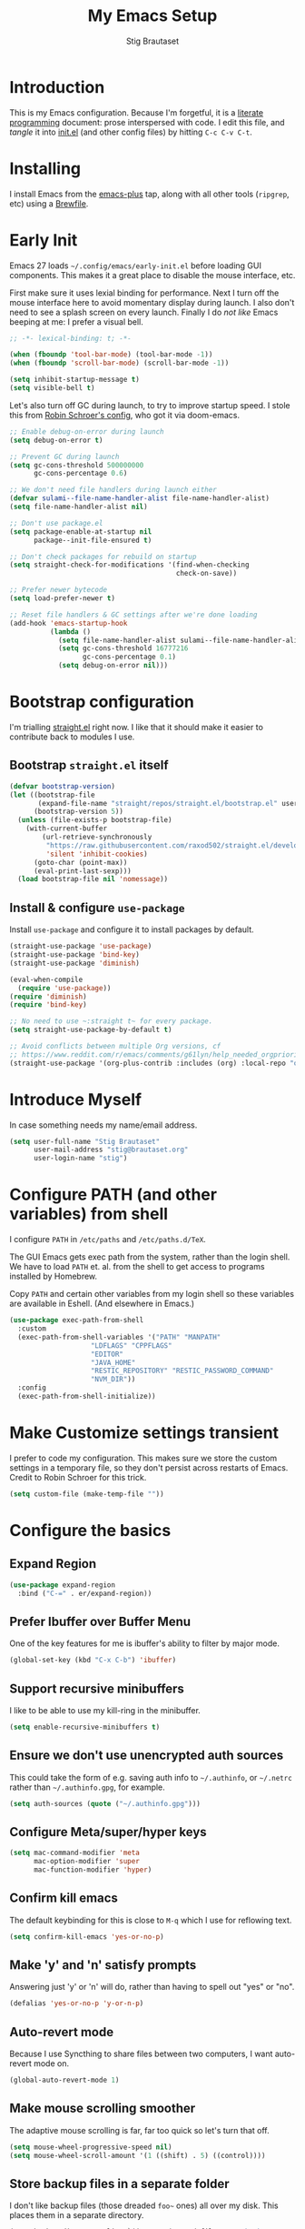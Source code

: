 #+TITLE: My Emacs Setup
#+AUTHOR: Stig Brautaset
#+OPTIONS: f:t
#+PROPERTY: header-args:              :mkdirp yes
#+PROPERTY: header-args:emacs-lisp    :tangle ~/.config/emacs/init.el :results silent
#+STARTUP: content
* Introduction

This is my Emacs configuration.  Because I'm forgetful, it is a
[[http://orgmode.org/worg/org-contrib/babel/intro.html#literate-programming][literate programming]] document: prose interspersed with code.  I edit
this file, and /tangle/ it into [[file:../../../../../Users/stig/.config/emacs/init.el][init.el]] (and other config files) by
hitting =C-c C-v C-t=.

* Installing

I install Emacs from the [[https://github.com/d12frosted/homebrew-emacs-plus][emacs-plus]] tap, along with all other tools
(~ripgrep~, etc) using a [[file:Brewfile][Brewfile]].

* Early Init

Emacs 27 loads =~/.config/emacs/early-init.el= before loading GUI
components. This makes it a great place to disable the mouse
interface, etc.

First make sure it uses lexial binding for performance. Next I turn
off the mouse interface here to avoid momentary display during launch.
I also don't need to see a splash screen on every launch. Finally I do
/not like/ Emacs beeping at me: I prefer a visual bell.

#+BEGIN_SRC emacs-lisp :tangle ~/.config/emacs/early-init.el
;; -*- lexical-binding: t; -*-

(when (fboundp 'tool-bar-mode) (tool-bar-mode -1))
(when (fboundp 'scroll-bar-mode) (scroll-bar-mode -1))

(setq inhibit-startup-message t)
(setq visible-bell t)
#+end_src

Let's also turn off GC during launch, to try to improve startup speed.
I stole this from [[https://github.com/sulami/dotfiles/blob/master/emacs/.emacs.d/init.el][Robin Schroer's config]], who got it via doom-emacs.

#+begin_src emacs-lisp :tangle ~/.config/emacs/early-init.el
;; Enable debug-on-error during launch
(setq debug-on-error t)

;; Prevent GC during launch
(setq gc-cons-threshold 500000000
      gc-cons-percentage 0.6)

;; We don't need file handlers during launch either
(defvar sulami--file-name-handler-alist file-name-handler-alist)
(setq file-name-handler-alist nil)

;; Don't use package.el
(setq package-enable-at-startup nil
      package--init-file-ensured t)

;; Don't check packages for rebuild on startup
(setq straight-check-for-modifications '(find-when-checking
                                         check-on-save))

;; Prefer newer bytecode
(setq load-prefer-newer t)

;; Reset file handlers & GC settings after we're done loading
(add-hook 'emacs-startup-hook
          (lambda ()
            (setq file-name-handler-alist sulami--file-name-handler-alist)
            (setq gc-cons-threshold 16777216
                  gc-cons-percentage 0.1)
            (setq debug-on-error nil)))
#+end_src

* Bootstrap configuration

I'm trialling [[https://github.com/raxod502/straight.el][straight.el]] right now. I like that it should make it
easier to contribute back to modules I use.

** Bootstrap ~straight.el~ itself

#+begin_src emacs-lisp
(defvar bootstrap-version)
(let ((bootstrap-file
       (expand-file-name "straight/repos/straight.el/bootstrap.el" user-emacs-directory))
      (bootstrap-version 5))
  (unless (file-exists-p bootstrap-file)
    (with-current-buffer
        (url-retrieve-synchronously
         "https://raw.githubusercontent.com/raxod502/straight.el/develop/install.el"
         'silent 'inhibit-cookies)
      (goto-char (point-max))
      (eval-print-last-sexp)))
  (load bootstrap-file nil 'nomessage))
#+end_src

** Install & configure ~use-package~

Install ~use-package~ and configure it to install packages by default.

#+begin_src emacs-lisp
(straight-use-package 'use-package)
(straight-use-package 'bind-key)
(straight-use-package 'diminish)

(eval-when-compile
  (require 'use-package))
(require 'diminish)
(require 'bind-key)

;; No need to use ~:straight t~ for every package.
(setq straight-use-package-by-default t)

;; Avoid conflicts between multiple Org versions, cf
;; https://www.reddit.com/r/emacs/comments/g61lyn/help_needed_orgpriorityhighest/fpria2d/
(straight-use-package '(org-plus-contrib :includes (org) :local-repo "org"))
#+end_src

* Introduce Myself

In case something needs my name/email address.

#+BEGIN_SRC emacs-lisp
(setq user-full-name "Stig Brautaset"
      user-mail-address "stig@brautaset.org"
      user-login-name "stig")
#+END_SRC

* Configure PATH (and other variables) from shell

I configure ~PATH~ in ~/etc/paths~ and ~/etc/paths.d/TeX~.

The GUI Emacs gets exec path from the system, rather than the
login shell.  We have to load ~PATH~ et. al. from the shell to get
access to programs installed by Homebrew.

Copy ~PATH~ and certain other variables from my login shell so these
variables are available in Eshell.  (And elsewhere in Emacs.)

#+BEGIN_SRC emacs-lisp
(use-package exec-path-from-shell
  :custom
  (exec-path-from-shell-variables '("PATH" "MANPATH"
				    "LDFLAGS" "CPPFLAGS"
				    "EDITOR"
				    "JAVA_HOME"
				    "RESTIC_REPOSITORY" "RESTIC_PASSWORD_COMMAND"
				    "NVM_DIR"))
  :config
  (exec-path-from-shell-initialize))
#+END_SRC

* Make Customize settings transient
I prefer to code my configuration. This makes sure we store the custom
settings in a temporary file, so they don't persist across restarts of
Emacs. Credit to Robin Schroer for this trick.

#+BEGIN_SRC emacs-lisp
(setq custom-file (make-temp-file ""))
#+END_SRC

* Configure the basics

** Expand Region
#+begin_src emacs-lisp
(use-package expand-region
  :bind ("C-=" . er/expand-region))
#+end_src
** Prefer Ibuffer over Buffer Menu
One of the key features for me is ibuffer's ability to filter by major mode.
#+begin_src emacs-lisp
(global-set-key (kbd "C-x C-b") 'ibuffer)
#+end_src
** Support recursive minibuffers

I like to be able to use my kill-ring in the minibuffer.

#+begin_src emacs-lisp
(setq enable-recursive-minibuffers t)
#+end_src
** Ensure we don't use unencrypted auth sources

This could take the form of e.g. saving auth info to =~/.authinfo=, or
=~/.netrc= rather than =~/.authinfo.gpg=, for example.

#+begin_src emacs-lisp
(setq auth-sources (quote ("~/.authinfo.gpg")))
#+end_src

** Configure Meta/super/hyper keys

#+BEGIN_SRC emacs-lisp
(setq mac-command-modifier 'meta
      mac-option-modifier 'super
      mac-function-modifier 'hyper)
#+END_SRC

** Confirm kill emacs

The default keybinding for this is close to =M-q= which I use for
reflowing text.

#+BEGIN_SRC emacs-lisp
(setq confirm-kill-emacs 'yes-or-no-p)
#+END_SRC

** Make 'y' and 'n' satisfy prompts

Answering just 'y' or 'n' will do, rather than having to spell out "yes"
or "no".

#+BEGIN_SRC emacs-lisp
(defalias 'yes-or-no-p 'y-or-n-p)
#+END_SRC

** Auto-revert mode

Because I use Syncthing to share files between two computers, I want
auto-revert mode on.

#+begin_src emacs-lisp
(global-auto-revert-mode 1)
#+end_src

** Make mouse scrolling smoother

The adaptive mouse scrolling is far, far too quick so let's turn that off.

#+BEGIN_SRC emacs-lisp
(setq mouse-wheel-progressive-speed nil)
(setq mouse-wheel-scroll-amount '(1 ((shift) . 5) ((control))))
#+END_SRC

** Store backup files in a separate folder

I don't like backup files (those dreaded =foo~= ones) all over my disk.
This places them in a separate directory.

#+BEGIN_SRC emacs-lisp
(setq backup-directory-alist `(("." . ,(expand-file-name "backups" user-emacs-directory))))
#+END_SRC

** Auto-save visited files

Since I sync my Org files with Synchthing I want to make sure to save
my Org files regularly to avoid lost content.

Moreover, I don't like auto-save files (those pesky =#foo#= ones) all
over my disk. This places them in a separate directory.

#+BEGIN_SRC emacs-lisp
(auto-save-visited-mode)
(setq sb/auto-save-dir (expand-file-name "auto-save" user-emacs-directory))
(setq auto-save-list-file-prefix sb/auto-save-dir)
(setq auto-save-file-name-transforms `((".*" ,sb/auto-save-dir)))
#+END_SRC

** Clipboard

These settings improve pasting behaviour with programs outside
Emacs.  Save clipboard text into kill ring before replacing them.
Copying with the mouse copies at point, rather than where you
click.

#+BEGIN_SRC emacs-lisp
(setq save-interprogram-paste-before-kill t)
(setq mouse-yank-at-point t)
#+END_SRC

** Font size and type

#+BEGIN_SRC emacs-lisp
(set-face-attribute 'default nil :height 150)
(set-face-attribute 'default nil :font "Jetbrains Mono")
#+END_SRC

** UTF-8: everywhere, always

Let's always use UTF-8 encoding. Pretty, pretty please with sugar on top.

#+BEGIN_SRC emacs-lisp
(setq locale-coding-system 'utf-8)
(set-terminal-coding-system 'utf-8)
(set-keyboard-coding-system 'utf-8)
(set-selection-coding-system 'utf-8)
(prefer-coding-system 'utf-8)
#+END_SRC

** End all files in a newline

All files should end in a newline. Insert one if there isn't one already.

#+BEGIN_SRC emacs-lisp
(setq require-final-newline t)
#+END_SRC

** Save my place in each file

It's nice if Emacs knows where I was last time I opened a file.

#+BEGIN_SRC emacs-lisp
(setq-default save-place t)
(setq save-place-file (concat user-emacs-directory "places"))
#+END_SRC

** Add keybinding to join next line to this

With cursor at any point in a line, hit =M-j= to move to the end, and
delete the newline. Leave the cursor where the newline used to be.

#+BEGIN_SRC emacs-lisp
(bind-key "M-j" (lambda ()
                  (interactive)
                  (join-line -1)))
#+END_SRC

** String Inflection

Sometimes I need to swap between CamelCase and snake_case, or even
SNAKE_CASE.

#+begin_src emacs-lisp
(use-package string-inflection
  :bind (("C-c C-x C-s" . string-inflection-all-cycle)
         ("C-c C-x C-c" . string-inflection-camelcase)
         ("C-c C-x C-k" . string-inflection-kebab-case)
         ("C-c C-x C-u" . string-inflection-upcase)))
#+end_src

** Unfill paragraphs and regions

The default binding for =M-q= fills a paragraph. Very good. But
sometimes I want to /unfill/[fn:: Particularly when editing markdown
that is going to end up on GitHub, as otherwise the result has lots
of hard linebreaks. This happens every time I edit a PR description
in Magit, for example.]. [[https://stackoverflow.com/a/2478549/5950][Credit]].

#+begin_src emacs-lisp
(defun sb/unfill-paragraph ()
  (interactive)
  (let ((fill-column (point-max)))
    (fill-paragraph nil)))

(defun sb/fill-or-unfill-paragraph (arg)
  "Fill a paragraph. If called with a `C-u' prefix, /unfill/ a paragraph."
  (interactive "P")
  (if arg
      (sb/unfill-paragraph)
    (fill-paragraph)))

(bind-key "M-q" 'sb/fill-or-unfill-paragraph)

(defun sb/unfill-region ()
  (interactive)
  (let ((fill-column (point-max)))
    (fill-region (region-beginning) (region-end) nil)))
#+end_src

** Cycle Spaces

Replaces all spaces and tabs around cursor with a single space. If
called with prefix arg N, leaves N spaces. If N is negative, deletes
newlines too.

#+begin_src emacs-lisp
(bind-key "M-SPC" #'cycle-spacing)
#+end_src
** Support for fullscreen

I like to run apps in fullscreen mode. Sometimes it's useful to be
able to toggle it on or off, which this function does. I found it
at the [[https://www.emacswiki.org/emacs/FullScreen#toc26][EmacsWiki Fullscreen page]].

#+BEGIN_SRC emacs-lisp
(defun my-toggle-fullscreen ()
  "Toggle full screen"
  (interactive)
  (set-frame-parameter
   nil 'fullscreen
   (when (not (frame-parameter nil 'fullscreen)) 'fullboth)))

(bind-key "M-<f11>" 'my-toggle-fullscreen)
#+END_SRC

** Toggle Window Split function

Sometimes a window is split horizontally, and you would prefer
vertically. Or vice versa. This function can help! Just don't ask me how
it works: I found it on StackOverflow. (I think. Again.)

#+BEGIN_SRC emacs-lisp
(defun toggle-window-split ()
  (interactive)
  (if (= (count-windows) 2)
      (let* ((this-win-buffer (window-buffer))
             (next-win-buffer (window-buffer (next-window)))
             (this-win-edges (window-edges (selected-window)))
             (next-win-edges (window-edges (next-window)))
             (this-win-2nd (not (and (<= (car this-win-edges)
                                         (car next-win-edges))
                                     (<= (cadr this-win-edges)
                                         (cadr next-win-edges)))))
             (splitter
              (if (= (car this-win-edges)
                     (car (window-edges (next-window))))
                  'split-window-horizontally
                'split-window-vertically)))
        (delete-other-windows)
        (let ((first-win (selected-window)))
          (funcall splitter)
          (if this-win-2nd (other-window 1))
          (set-window-buffer (selected-window) this-win-buffer)
          (set-window-buffer (next-window) next-win-buffer)
          (select-window first-win)
          (if this-win-2nd (other-window 1))))))

(define-key ctl-x-4-map "t" 'toggle-window-split)
#+END_SRC

** Diary (Calendar) Functions

Prefer YMD to the /crazy/ american MDY order.

I schedule some things every weekday,
so add a convenience function for that.

#+BEGIN_SRC emacs-lisp
(setq calendar-date-style 'iso)

(defun sb/weekday-p (date)
  "Is `date' a weekday?"
  (memq (calendar-day-of-week date) '(1 2 3 4 5)))
#+END_SRC

** Git Link

Lets me link to a file location on GitHub/Bitbucket/GitLab
from a local git repository.

#+BEGIN_SRC emacs-lisp
(use-package git-link
  :after magit
  :bind ("C-c g l" . git-link))
#+END_SRC

** GnuPG

Emacs will open =.gpg= files transparently, but I need to install gnupg
& pinentry for that to work.

#+begin_src emacs-lisp
(setq epa-pinentry-mode 'loopback)
#+end_src

** Remove ANSI colours

#+begin_src emacs-lisp
(defun sb/remove-ansi-colours-from-buffer ()
  (interactive)
  (ansi-color-filter-region (point-min) (point-max)))
#+end_src

** Don't require two spaces to end a sentence

Having this enabled makes it harder to collaborate with others, and
move sentences around in texts I haven't written.

#+begin_src emacs-lisp
(setq sentence-end-double-space nil)
#+end_src

** Delete buffer and file it is visiting

Copied from [[https://github.com/sulami/dotfiles/blob/master/emacs/.emacs/README.org#delete-buffer-file][sulami]]'s config.

#+begin_src emacs-lisp
(defun sb/delete-file-and-buffer ()
  "Deletes a buffer and the file it's visiting."
  (interactive)
  (when-let* ((file-name (buffer-file-name))
              (really (yes-or-no-p (format "Delete %s? "
                                           file-name))))
    (delete-file file-name)
    (kill-buffer)))
#+end_src

** Sending mail with MSMTP

MSMTP's [[file:../msmtp/config][configuration]] is really simple, and it will detect the account
to use from the "from" address.

Passwords are stored in the system Keychain. See the [[http://msmtp.sourceforge.net/doc/msmtp.html#Authentication][Authentication]]
section in the msmtp documentation for details.

: security add-internet-password -s mail.gandi.net -r smtp -a stig@brautaset.org -w

Finally we have to tell Emacs to use msmtp to send mail.  (And to
kill the message buffer on exit.)

#+BEGIN_SRC emacs-lisp
(setq sendmail-program "msmtp"
      message-send-mail-function 'message-send-mail-with-sendmail
      message-kill-buffer-on-exit t
      message-directory "~/.mail"
      message-sendmail-envelope-from 'header
      mail-envelope-from 'header
      mail-specify-envelope-from t)
#+END_SRC

** Display line numbers

Displaying line numbers is incredibly useful when remotely pairing
with other people.

#+begin_src emacs-lisp
(add-hook 'prog-mode-hook (lambda () (display-line-numbers-mode)))
#+end_src

** Lorem Ipsum input

Useful for quickly filling in placeholder text.

#+begin_src emacs-lisp
(use-package lorem-ipsum)
#+end_src

** View Mode

Navigate read-only buffers up and down with space and backspace.

#+begin_src emacs-lisp
(setq view-read-only t)
#+end_src
** Pulse

I used to use Beacon for this, but now I don't need a separate module.
[[https://karthinks.com/software/batteries-included-with-emacs/#pulse--pulse-dot-el][Source]].

#+BEGIN_SRC emacs-lisp
(defun pulse-line (&rest _)
      "Pulse the current line."
      (pulse-momentary-highlight-one-line (point)))

(dolist (command '(scroll-up-command scroll-down-command
                   recenter-top-bottom other-window))
  (advice-add command :after #'pulse-line))
#+end_src
** Upcase-dwim and dowcase-dwim

Acts like ~upcase-word~ with no region selected, and ~upcase-region~
when one is.

#+begin_src emacs-lisp
(bind-key "M-u" #'upcase-dwim)
(bind-key "M-l" #'downcase-dwim)
#+end_src
* Minor modes

A minor mode provides some functionality that you can turn off or on.
Multiple minor modes can be active for a buffer.

** Ace Window

This lets me rapidly switch to a different frame/window.  I use
this mainly when resolving conflicts in ediff merge, since I need
to swap between two frames there.

#+begin_src emacs-lisp
(use-package ace-window
  :bind (("C-S-s-<tab>" . ace-window) ; aka Meh-<tab>
	 ("M-`" . ace-window)))
#+end_src

** Auto commit

In some projects (notably, my Org/Agenda setup) I want to
automatically commit when editing files.

#+BEGIN_SRC emacs-lisp
(use-package git-auto-commit-mode
  :custom
  (gac-automatically-add-new-files-p t)
  (gac-automatically-push-p t))
#+END_SRC

** Bug Reference Mode
Automatically create JIRA links for things that looks like them. For
this I've adapted snippets from Alex ter Weele and Robin Schroer.
#+begin_src emacs-lisp
;; `bug-reference-mode'
(defun sb/bug-reference-setup ()
  (setq bug-reference-bug-regexp
	(rx (group "")  ; deliberately empty capture group;
                        ; bug-reference assumes the first capture
                        ; group is something like "Bug-" that should
                        ; be thrown away.
            (group
             ;; <https://circleci.atlassian.net/projects?page=1&selectedCategory=all&selectedProjectType=all&sortKey=name&sortOrder=ASC>
             (or "ACE" "AE" "BACKPLANE" "CE" "CECIA" "CEOPS" "CIRCLE" "COGS" "COM"
		 "DATA" "DES" "DNAMEDIA" "DRC" "DS" "DSA" "DTP" "ENG" "ENGOPS" "EXP"
		 "INSIGHT" "IT" "JOM" "MAC" "MKTG" "OP" "PLATFORM" "POTS" "PROD" "RE"
		 "SEC" "SECOPS" "SERVER" "SRE" "TRAIN" "UXR" "WEB")
             "-"
             (any "1-9") (zero-or-more digit)))
	bug-reference-url-format "https://circleci.atlassian.net/browse/%s"))

(use-package bug-reference
  :straight nil
  :hook
  ((bug-reference-mode . sb/bug-reference-setup)
   (org-mode . bug-reference-mode)
   (clojure-mode . bug-reference-mode)))
#+end_src
** Company (COMplete ANYthing)
#+begin_src emacs-lisp
(use-package company
  :hook (after-init . global-company-mode))
#+end_src
** Counsel

This provides =counsel-find-file=, among others.

#+begin_src emacs-lisp
(use-package amx) ;; make counsel-M-x work the way I like

(use-package counsel
  :diminish
  :after org
  :demand
  :bind (("C-c i" . counsel-semantic-or-imenu)
	 :map org-mode-map
	 ("C-c i" . counsel-org-goto))
  :config
  (counsel-mode 1))
#+end_src

** Diff Highlight

#+begin_src emacs-lisp
(use-package diff-hl
  :config
  (global-diff-hl-mode))
#+end_src

** Dumb-jump

Trying this out again, now that it registers an xref backend:

#+begin_src emacs-lisp
(use-package dumb-jump
  :init
  (add-hook 'xref-backend-functions #'dumb-jump-xref-activate))
#+end_src

** Edit "Org-like" lists in non-Org buffers

#+begin_src emacs-lisp
(use-package orgalist
  :after org
  :hook
  (message-mode . orgalist-mode))
#+end_src

** Flycheck

#+begin_src emacs-lisp
(use-package flycheck-mode
  :straight flycheck
  :hook clojure-mode)
#+end_src

** Highlight & deal with whitespace annoyances

This highlights certain whitespace annoyances, and adds a key binding to
clean it up.

#+BEGIN_SRC emacs-lisp
(use-package whitespace
  :bind ("C-c w" . whitespace-cleanup)
  :custom
  (whitespace-style '(face empty tabs trailing))
  :config
  (global-whitespace-mode t))
#+END_SRC

** Ivy

I've long been a happy Helm user, but it confuses me (and is slow!)
in some situations so I thought I'd try again to see if Ivy fares
any better.

#+begin_src emacs-lisp
(use-package ivy
  :diminish
  :demand
  :bind (("C-c C-r" . ivy-resume)
         ("C-x b" . ivy-switch-buffer)
         ("C-c v" . ivy-push-view)
         ("C-c V" . ivy-pop-view))
  :custom
  (ivy-use-virtual-buffers t)
  (ivy-count-format "%d/%d ")
  :config
  (ivy-mode 1))
#+end_src

** LSP (Language Server Protocol)

LSP is useful for =M-.= (~find-definitions~) and =M-?= (~find-references~),
among other things.

#+begin_src emacs-lisp
;; Important for lsp performance
(setq read-process-output-max (* 1024 1024))

(use-package lsp-mode
  :hook ((clojure-mode . lsp)
         (lsp-mode . lsp-enable-which-key-integration))
  :commands lsp
  :custom
  (lsp-enable-file-watchers . nil))

(use-package lsp-ivy :commands lsp-ivy-workspace-symbol)
(use-package lsp-treemacs :commands lsp-treemacs-errors-list)

(use-package lsp-java
  :commands lsp
  :hook (java-mode . lsp))
#+end_src

** Multiple Cursors

This package is another one of those near-magical ones. It allows me to do
multiple edits in the same buffer, using several cursors. You can think of
it as an interactive macro, where you can constantly see what's being done.

#+BEGIN_SRC emacs-lisp
(use-package multiple-cursors
  :bind (("C-c M-e" . mc/edit-lines)
         ("C-c M-a" . mc/mark-all-dwim)
         ("s-n" . mc/mark-next-like-this)
         ("s-p" . mc/mark-previous-like-this)))
#+END_SRC

** Projectile

I use Projectile to navigate my projects. Some of the things I like about
it are that it provides the following key bindings:

- =C-c p f= :: Find a file in this project.
- =C-c p k= :: Close all buffers for this project.
- =C-c p t= :: This switches from an implementation file to its test file,
               or vice versa. I use this extensively in Clojure mode. It
               might not make sense for all languages; YMMV.
- =C-c p s r= :: Ripgrep for something in this project. If point is at
                 a token, default to searching for that.

#+BEGIN_SRC emacs-lisp
(use-package projectile
  :diminish
  :bind-keymap ("C-c p" . projectile-command-map)
  :custom
  (projectile-completion-system 'ivy)
  (projectile-dynamic-mode-line nil)
  :config

  ;; I use /usr/local/src on my work laptop in an attempt to avoid the
  ;; dreaded Sophos Penalty, but ~/src is much more convenient so I
  ;; use that on my personal machine. I would just set both, but
  ;; projectile doesn't like it if the directories don't exist.
  (setq projectile-project-search-path
	(seq-filter (lambda (e) (file-directory-p e))
		    '("/usr/local/src" "~/src")))

  (projectile-mode))

(use-package counsel-projectile)
#+END_SRC

** Rainbow Delimiters

This makes it slightly easier to discern matching parens when the
nesting goes deep.

#+begin_src emacs-lisp
(use-package rainbow-delimiters
  :hook (prog-mode . rainbow-delimiters-mode))
#+end_src

** Save minibuffer history

This allows us to "tap up" in the minibuffer to recall previous items,
even from a previous session.

#+BEGIN_SRC emacs-lisp
(savehist-mode 1)
#+END_SRC

** Show Matching parens

This is extremely useful. Put the mark on a paren (any of =()[]{}=,
actually) and Emacs shows the matching closing/opening one.

#+BEGIN_SRC emacs-lisp
(show-paren-mode 1)
#+END_SRC

** SmartParens

Structural editing is a must when editing lisp, and it has bled
into other aspects of programming for me.  In particular the
ability to remove surrounding parens / quotes with ~sp-splice-sexp~
is incredibly useful even when writing prose.

#+BEGIN_SRC emacs-lisp
(use-package smartparens-config
  :straight smartparens
  :demand
  :custom
  (sp-base-key-bindings 'sp)
  (sp-show-pair-from-inside t)
  :config
  (sp-local-pair 'text-mode "'" nil :actions :rem)
  (show-smartparens-global-mode t))
(add-hook 'prog-mode-hook 'turn-on-smartparens-strict-mode)
(add-hook 'markdown-mode-hook 'turn-on-smartparens-strict-mode)
(add-hook 'org-mode-hook 'turn-on-smartparens-strict-mode)
#+END_SRC

** Subword

Treats CapitalizedWords as separate, so we can move forward by
their components.  Useful in anything that looks like Java.

#+begin_src emacs-lisp
(use-package subword
  :hook (prog-mode . subword-mode))
#+end_src

** Swiper

Invoke swiper (find in current buffer).

#+BEGIN_SRC emacs-lisp
(use-package swiper
  :bind (("C-s" . swiper)))
#+END_SRC

** Transparently open compressed files

I *do* like it when Emacs transparently opens compressed files. It gives
me the warm fuzzies.

#+BEGIN_SRC emacs-lisp
(auto-compression-mode t)
#+END_SRC

** Visual line mode / word wrapping

#+BEGIN_SRC emacs-lisp
(add-hook 'text-mode-hook 'visual-line-mode)
#+END_SRC

** Which Key Mode

Show incomplete key cheatsheet.

#+BEGIN_SRC emacs-lisp
(use-package which-key
  :config
  (which-key-mode))
#+END_SRC

** Writegood Mode

I'm not a great writer. I need all the crutches I can get. Lucklily,
Emacs has them.

This helps highlight passive voice, weasel words, etc in writing.

#+BEGIN_SRC emacs-lisp
(use-package writegood-mode
  :hook text-mode)
#+END_SRC

** YAS

A templating engine for Emacs.

#+begin_src emacs-lisp
(use-package yasnippet
  :config
  (yas-global-mode))
#+end_src


* Major modes

Each buffer has exactly one major mode. (Though a major mode can be
/derived/ from another one.)

** Clojure

#+BEGIN_SRC emacs-lisp
(use-package flycheck-clj-kondo)

(use-package clojure-mode
  :config
  (require 'flycheck-clj-kondo)
  (put-clojure-indent 'as-> ':defn)
  (put-clojure-indent 'run ':defn)
  (put-clojure-indent 'dosync ':defn)
  (put-clojure-indent 'speculate 1)
  (put-clojure-indent 'doseq ':defn)
  (put-clojure-indent 'wrap-with-timing ':defn)
  (put-clojure-indent 'wrap-with-per-call-timing ':defn))

(use-package cider
  :hook ((cider-mode . sb/unload-cider-jumps)
	 (cider-repl-mode . sb/unload-cider-jumps))
  :config
  (defun sb/unload-cider-jumps ()
    ;; I prefer lsp's jumps, so kindly don't steal them
    (define-key cider-mode-map (kbd "M-.") nil)
    (define-key cider-mode-map (kbd "M-,") nil))
  :custom
  (cider-prompt-for-symbol nil)
  (cider-redirect-server-output-to-repl nil)
  (cider-prefer-local-resources t)
  (cider-auto-track-ns-form-changes t)
  (cider-repl-pop-to-buffer-on-connect nil)
  (cider-eldoc-display-context-dependent-info t)
  (cider-font-lock-dynamically '(macro core function var)))

(use-package clj-refactor
  :disabled
  :after (yas clojure-mode)
  :init
  (defun sb/clojure-mode-hook ()
    (clj-refactor-mode 1)
    (yas-minor-mode 1))
  :hook (clojure-mode . sb/clojure-mode-hook))
#+END_SRC

** Ediff

Sometimes I have to resolve conflicts. I use Ediff, which I
(usually) launch from Magit.

*** Automatically Unfold Org files

This snippet makes sure that Org buffers don't start folded, as
ediff is rather useless in that case. (Credit: Oleh Krehel on
emacs-orgmode mailing list.)

#+BEGIN_SRC emacs-lisp
(defun sb/ediff-prepare-buffer ()
  (when (memq major-mode '(org-mode emacs-lisp-mode))
    (outline-show-all)))

(add-hook 'ediff-prepare-buffer-hook #'sb/ediff-prepare-buffer)
#+END_SRC

*** Picking /both/ sides in a conflict

If both branches add an entry to a list I may want to pick *both*
sides. This adds =d= as a shortcut to do that. ([[http://stackoverflow.com/a/29757750/5950][Credits]].) I can use
=~= to swap the A and B buffers, which lets me choose A then B, /or/ B
then A.

#+BEGIN_SRC emacs-lisp
(defun sb/ediff-copy-both-to-C ()
  (interactive)
  (ediff-copy-diff ediff-current-difference nil 'C nil
                   (concat
                    (ediff-get-region-contents ediff-current-difference 'A ediff-control-buffer)
                    (ediff-get-region-contents
                    ediff-current-difference 'B
                    ediff-control-buffer))))

(defun sb/add-d-to-ediff-mode-map ()
  (define-key ediff-mode-map "d" 'sb/ediff-copy-both-to-C))

(add-hook 'ediff-keymap-setup-hook 'sb/add-d-to-ediff-mode-map)
#+END_SRC

** Elfeed

~org-elfeed~ stores the feed config in =elfeed.org= rather than =custom.el=.

I keep my Elfeed DB in a folder that I sync between my work and home
machine, so I don't have to mark stuff read in multiple places.

#+BEGIN_SRC emacs-lisp
(use-package elfeed-org
  :custom
  (rmh-elfeed-org-files `("~/org/elfeed.org"))
  :config
  (elfeed-org))

(use-package elfeed
  :bind (("C-x w" . elfeed)
         :map elfeed-search-mode-map
         ("m" . elfeed-toggle-star) )
  :custom
  (elfeed-db-directory "~/Sync/elfeed")
  :config
  (defalias 'elfeed-toggle-star
    (elfeed-expose #'elfeed-search-toggle-all 'star)))
#+END_SRC

** Eshell

I have started using /Eshell/. It is close to magic. There's not a lot ofs
etup (it has its own [[file:eshell/alias][alias file]]), but I've got a keybinding to bring up
eshell quickly. This launches eshell if it is not already running, or
switches to it if it is.

#+BEGIN_SRC emacs-lisp
(bind-key "C-c s" 'eshell)
#+END_SRC

Eshell is great, and its Tramp integration allows me to open remote files
in local Emacs seamlessly with the =find-file= command. (Which I have
aliased to =ff=.) Eshell also makes sure that my shell behaves the same,
and has the same config, whether I am on a local machine or a remote one.

** HugSQL

#+begin_src emacs-lisp
(use-package hugsql
  :straight nil
  :defer t
  :init
  (defun sulami/init-hugsql-imenu ()
    (when (string-suffix-p ".hug.sql" (buffer-file-name))
      (setq imenu-generic-expression
	    '((nil "^--[[:space:]]:name[[:space:]]+\\([[:alnum:]-]+\\)" 1)))))
  :hook
  (sql-mode . sulami/init-hugsql-imenu))
#+end_src

** JSON Mode

#+begin_src emacs-lisp
(use-package json-mode)
#+end_src
** Magit & Friends

I use [[http://magit.vc][Magit]], a git porcelain for Emacs, all day.  I rarely use the
git cli any more.  I've seen someone suggest learning Emacs just to
run Magit.

Forge is an extension to Magit that interacts with GitHub / GitLab etc.

#+BEGIN_SRC emacs-lisp
(use-package transient)

(use-package magit
  :bind (("C-x C-g C-s" . magit-status)
	 ("C-S-s-m" . magit-status)
	 ("C-S-s-b" . magit-blame-addition)
         ("C-x C-g s" . magit-status)
         ("C-x C-g C-b" . magit-blame-addition)
         ("C-x C-g b" . magit-blame-addition)))

(use-package forge)
#+END_SRC

** Markdown

I'm a sucker for lists, and I want to be able to reorder list items
easily and have them renumbered automatically.

#+BEGIN_SRC emacs-lisp
(use-package markdown-mode
  ;; I essentially don't use Markdown
  ;; outside GitHub any more
  :mode ("\\.md\\'" . gfm-mode)
  :bind (("M-<up>" . markdown-move-list-item-up)
         ("M-<down>" . markdown-move-list-item-down))
  :custom
  (markdown-fontify-code-blocks-natively t)
  (markdown-asymmetric-header t))
#+END_SRC
** Notmuch

I like to use Emacs for /all/ writing, including email. I don't want a
separate program to read and write emails, so it follows I must /read/
email in Emacs too. I currently use [[https://notmuchmail.org][Notmuch]] for this.

Notmuch works pretty well for me out of the box.

Notmuch's Emacs bindings are closely tied to the binary programs, so
they (strongly) recommend that you don't install Notmuch from ELPA.

I configure Notmuch to save a copy of outgoing mail into my sent mail
folder.

#+BEGIN_SRC emacs-lisp
(use-package notmuch
  :demand
  :hook
  (notmuch-message-mode . turn-off-auto-fill)
  :custom
  (message-default-mail-headers (format "Bcc: stig@%s\n" (if (string-match "margil" (system-name))
							     "brautaset.org"
							   "circleci.com")))
  (notmuch-multipart/alternative-discouraged '("text/x-amp-html" "text/plain" "text/html"))
  (notmuch-search-oldest-first nil)
  (notmuch-address-use-company nil)
  (notmuch-hello-thousands-separator ",")
  (notmuch-mua-cite-function (quote message-cite-original-without-signature))
  (notmuch-fcc-dirs nil)
  (notmuch-saved-searches
   `((:name "Inbox" :query "tag:inbox" :key "i")
     (:name "Flagged" :query "tag:flagged" :key "f")
     (:name "Drafts" :query "tag:draft" :key "d")
     (:name "Recent" :query "date:2d.. and not tag:lists" :key "r" :search-type tree)
     (:name "My Threads" :query "thread:\"{from:stig}\" and tag:lists and tag:unread" :key "t" :search-type tree)))
  (notmuch-tagging-keys
   (quote
    (("a" notmuch-archive-tags "Archive")
     ("A" ("+archived") "Archive forever")
     ("r" notmuch-show-mark-read-tags "Mark read")
     ("f" ("+flagged") "Flag")
     ("s" ("+spam") "Mark as spam")
     ("d" ("+deleted") "Delete")))))
#+END_SRC

** PlantUML

I sometimes need to draw UML diagrams. For some reason I can't get the
Jar to work in the major mode, but it works fine in Org mode.

#+begin_src emacs-lisp
(use-package plantuml-mode
  :custom
  (plantuml-default-exec-mode 'executable)
  (plantuml-font-lock-keywords t))

(use-package ob-plantuml
  :after org
  :straight nil
  :custom
  (org-plantuml-jar-path "/usr/local/opt/plantuml/libexec/plantuml.jar"))
#+end_src

** Protobuf Mode
We use protobufs for service-to-service communication at work.

#+begin_src emacs-lisp
(use-package protobuf-mode)
#+end_src

** Ripgrep

Even faster than The Silver Searcher, apparently.

#+begin_src emacs-lisp
(use-package ripgrep
  :custom
  ;; I often look for stuff in .circleci/config.yml
  (ripgrep-arguments '("--hidden")))
#+end_src

** Simple HTML Renderer (HTML Email)

I mostly use shr for reading HTML mail.  I normally use a
fullscreen window, but I don't like reading HTML mails with lines
running all the way across.  Thus I prefer linebreaks roughly every
80 characters.

#+begin_src emacs-lisp
(setq shr-width 80)
#+end_src

** Spell Checking

I use aspell, with British English dictionary.

#+BEGIN_SRC emacs-lisp
(use-package ispell)
#+END_SRC

** Tramp

Trying to speed up Tramp over SSH with these settings from the [[https://www.gnu.org/software/emacs/manual/html_node/tramp/Frequently-Asked-Questions.html][FAQ]],
and cribbing liberally from [[https://github.com/sulami/dotfiles/tree/master/emacs/.emacs][Robin Schroer]]'s config.

#+begin_src emacs-lisp
(setq tramp-ssh-controlmaster-options
      "-o ControlMaster=auto -o ControlPath='tramp.%%C'")

;; Various speedups
;; from https://www.gnu.org/software/emacs/manual/html_node/tramp/Frequently-Asked-Questions.html
(setq remote-file-name-inhibit-cache 3600
      tramp-completion-reread-directory-timeout nil
      vc-ignore-dir-regexp (format "%s\\|%s"
				   vc-ignore-dir-regexp
				   tramp-file-name-regexp)
      tramp-verbose 0)

;; Disable the history file on remote hosts
(setq tramp-histfile-override t)

;; Save backup files locally
;; from https://stackoverflow.com/a/47021266
(add-to-list 'backup-directory-alist
	     (cons tramp-file-name-regexp "/tmp/emacs-backup/"))
#+end_src

** Typescript
Credit to Robin Schroer.

#+begin_src emacs-lisp
(use-package typescript-mode
  :mode "\\.tsx\\'"
  :defer t
  :custom
  (typescript-indent-level 2))

(use-package tide
  :defer t
  :config
  (defun sulami/tide-setup ()
    (when (equal "tsx"
                 (file-name-extension buffer-file-name))
      (tide-setup)
      (flycheck-mode +1)
      (eldoc-mode +1)))
  :hook
  ((typescript-mode . sulami/tide-setup)
   (web-mode . sulami/tide-setup)))
#+end_src
** Wgrep (aka "writable grep")

~wgrep~ mode is pretty close to magic. When in a buffer showing
grep/ag/ripgrep results, I can hit =C-c C-p= to let me /edit the
results of the search right from the results buffer!/ I can then
hit =C-x C-s= to save the results.

Hitting =C-c C-p= while already in writable grep mode I can delete
the entire matched line by hitting =C-c C-d=.

#+begin_src emacs-lisp
(use-package wgrep
  :straight (wgrep :type git
		   :host github
		   :repo "mhayashi1120/Emacs-wgrep"))
#+end_src

** YAML

CircleCI and CloudFormation loves YAML.

#+BEGIN_SRC emacs-lisp
(use-package yaml-mode)
#+END_SRC

* Org mode

I use Org mode for all writing I initiate.  Org mode's support for
tables, TOC, footnotes, TODO and Agenda items makes it an easy
choice.  Gists and GitHub READMEs support Org mode too, and I can
export to other formats including if I want.

The Org manual expects the =C-c {l,a,c}= keybindings to be available
in any mode, so define them globally.  I prefer to follow
conventions.  It makes reading the manual and tutorials a lot
easier!

I use Org's refiling when "refactoring" documents such as this one.
I learnt about it from this from [[https://www.youtube.com/watch?v=ECWtf6mAi9k][this YouTube video]].

I use Org Agenda for keeping track of my TODOs. I don't normally use
properties, so I ignore most to help speed up my agenda view. ([[http://orgmode.org/worg/agenda-optimization.html][ref]]) I
configure TODO list and tag search to ignore future scheduled,
deadlined, and timestamped issues. These will show in the Agenda
eventually anyway.

I love Org's markup so much I wrote a JIRA export backend for it.  I
also write in Org and export to GitHub.  GitHub unfortunately
doesn't properly ignore linebreaks in Markdown, so I use the =gfm=
exporter, as this deletes linebreaks.  This means the rendered
paragraphs re-flow properly on GitHub.

#+BEGIN_SRC emacs-lisp
;; This is the opposite direction of the sb/capture-tag, so that we
;; can exclude home tasks from work and vice versa, but still have
;; tasks that show up both home and at work.
(setq sb/agenda-tag (if (string-match "margil" (system-name))
			"-@work" "-@home"))

(use-package org
  :straight org-plus-contrib
  :bind (("C-c l" . org-store-link)
         ("C-c a" . org-agenda)
         ("C-c c" . org-capture)
	 ;; I try to track time...
	 ("C-c C-x C-j" . org-clock-goto)
         :map org-mode-map
         ("C-x C-<return>" . org-insert-subheading)
         ("C-S-<return>" . org-insert-todo-subheading)
         ("C-n" . org-next-link)
         ("C-p" . org-previous-link))

  :mode (("\\.org\\'" . org-mode)
         ("\\.org_archive\\'" . org-mode))

  :custom
  ;; Whitespace and edits
  (org-adapt-indentation nil)
  (org-src-preserve-indentation nil)
  (org-edit-src-content-indentation 0)
  (org-hide-emphasis-markers nil)
  (org-link-file-path-type 'relative)
  (org-log-into-drawer t "When hitting C-c C-z to take a note, always put it in the LOGBOOK drawer")
  (org-catch-invisible-edits 'smart)
  (org-export-copy-to-kill-ring 'if-interactive "If running interactively, I want export to copy to the kill-ring")
  (org-export-with-section-numbers nil)
  (org-export-with-toc nil)
  (org-id-link-to-org-use-id 'create-if-interactive-and-no-custom-id)

  (org-table-header-line-p t)

  (org-todo-keywords '((sequence "TODO(t)" "WAITING(w)" "|" "DONE(d)")
		       (sequence "PROJ(p)" "|" "COMPLETE")
		       (sequence "|" "CANCELLED")))

  (org-tag-alist '(("@work" . ?w)
		   ("@home" . ?h)
		   ("proj" . ?p)
                   ("someday" . ?s)
		   ("noexport" . ?n)
		   ("toil" . ?t)
		   ("meeting" . ?m)
		   ("brag" . ?b)
		   ("achievement" . ?a)
		   ("inbox" . ?i)
		   ("interrupt" . ?I)
		   ("note" . ?N)))

  (org-log-done 'time)
  (org-stuck-projects '("-someday/PROJ" ("TODO" "WAITING") nil ""))

  (org-refile-use-outline-path 'file "Allow refiling to sub-paths")
  (org-refile-allow-creating-parent-nodes 'confirm)
  (org-refile-targets '((org-agenda-files . (:todo . "PROJ"))
                        (org-agenda-files . (:tag . "recurring"))
			(org-agenda-files . (:maxlevel . 1))))
  (org-goto-interface 'outline-path-completion "Make 'org-refile' work better with Ivy")
  (org-outline-path-complete-in-steps nil "Make 'org-refile' work better with Ivy")
  (org-agenda-include-diary t)
  (org-agenda-files "~/org/org-agenda-files.txt")

  (org-agenda-clockreport-parameter-plist '(:link t :maxlevel 2 :fileskip0 t))
  (org-agenda-tags-todo-honor-ignore-options t)
  (org-agenda-todo-ignore-scheduled 'future)
  (org-agenda-todo-ignore-deadlines 'far)
  (org-agenda-todo-ignore-with-date 'future)
  (org-agenda-todo-ignore-timestamp 'future)
  (org-agenda-skip-deadline-prewarning-if-scheduled t)
  (org-agenda-skip-timestamp-if-done t)
  (org-agenda-skip-scheduled-if-done t)
  (org-agenda-skip-deadline-if-done t)
  (org-agenda-skip-scheduled-if-deadline-is-shown t)

  (org-agenda-custom-commands
   `(("d" "Day Agenda & Top Tasks"
      ((agenda "")
       (tags-todo "-PRIORITY=\"C\"/TODO"))
      ((org-agenda-span 'day)
       (org-agenda-tag-filter-preset '(,sb/agenda-tag
				       "-someday"
				       "-inbox"))))
     ("g" . "Getting Things Done")
     ("gA" "Agenda minus recurring tasks"
      agenda ""
      ((org-agenda-tag-filter-preset '("-recurring"))))
     ("gi" "Inbox" tags "inbox")
     ("gs" "Someday"
      ((todo "PROJ")
       (tags-todo "-proj/TODO"))
      ((org-agenda-tag-filter-preset '("+someday"))))
     ("gc" "Review for Tasks Complete"
      todo "TODO"
      ((org-agenda-tag-filter-preset '("-someday" "-recurring" "-gtd"))))
     ("gw" "Waiting tasks" todo "WAITING")
     ("ga" "Archivable"
      ((todo "COMPLETE")
       (tags "-proj-gtd/DONE")
       (tags "-proj-gtd/CANCELLED")))
     ("gp" "Projects" tags-todo "-someday/PROJ")))
  :config
  (require 'org-habit))

(use-package ox-jira
  ;; Need to specify the branch here because of
  ;; https://github.com/raxod502/straight.el/issues/279
  :straight (ox-jira :type git
		     :host github
		     :repo "stig/ox-jira.el"
		     :branch "trunk")

  :custom
  ;; This lets foo_bar through "unmolested", while foo_{1} uses a subscript
  ;; See https://github.com/stig/ox-jira.el/issues/53
  (org-export-with-sub-superscripts '{}))

(use-package ox-gfm)
#+end_src

** Capturing

Set up capture templates. I learnt about these from [[http://koenig-haunstetten.de/2014/08/29/the-power-of-orgmode-capture-templates/][Rainer's blog post]]
(and YouTube series). It has grown a bit since then.

I have a special function to create ~@work~ and ~@home~ tags, based on
which machine I am capturing the item. It's not always correct, but
usually I am in a work frame of mind on my work computer and vice versa.

#+begin_src emacs-lisp
;; This is the tag we assign based on which machine we tag on.
(setq sb/capture-tag (if (string-match "margil" (system-name))
			 "@home" "@work"))

(use-package org
  :straight org-plus-contrib
  :custom
  (org-default-notes-file
   (let ((name (downcase (car (split-string (system-name) "\\.")))))
     (expand-file-name (format "%s.org" name) "~/org")))

  (org-capture-templates
   `(("t" "TODO" entry (file "") ,(format "* TODO %%? :inbox:%s:" sb/capture-tag))
     ("l" "TODO with [l]ink to here" entry (file "") ,(format "* TODO %%? :inbox:%s:\ncf %%a " sb/capture-tag))

     ("T" "Trip" entry (file "") (file "templates/trip.org"))

     ("g" "New Gas Meter Reading" table-line
      (file "~/org/notes/gas-consumption.org")
      (file "templates/gas-consumption.org"))
     ("e" "New Electricity Meter Reading" table-line
      (file "~/org/notes/electricity-consumption.org")
      (file "templates/electricity-consumption.org"))

     ("f" "Decide Focus Areas" entry
      (file "~/org/focus-areas.org")
      (file "templates/focus-areas.org"))
     ("b" "Boulders for the Week" entry
      (file "~/org/boulders.org")
      "* %<%Y/%B/Week %V>\n1. %?")

     ("r" "New GTD Review" entry
      (file+olp+datetree "~/org/archive/gtd_review.org")
      (file "templates/gtd-review.org") :clock-in t))))
#+end_src

** Babel

Org Babel is magical: execute code from different languages in the
same file, and capture the output! I list the languages I want to
support. I also have to load some modules so they're available when I
need them.

#+begin_src emacs-lisp
(use-package org
  :init
  (require 'ob-shell)
  :config
  (org-babel-do-load-languages 'org-babel-load-languages
			       '((emacs-lisp . t)
				 (sql . t)
				 (shell . t)
				 (plantuml . t))))
#+end_src

** Verb

This is a package I use for interacting with REST HTTP APIs. Before
arriving at it I tried restclient, walkman, and http.el. All have
their strengths and weaknesses, but Verb seems the most well-rounded
feature set. The hierachical inheritance is what really sold me, as it
works really well with REST APIs to reduce boilerplate.

#+begin_src emacs-lisp
(use-package verb
  :init
  (defun sb/api-token-for-host (host)
    "Return a token for the specified host."
    (let ((found (nth 0 (auth-source-search :host host :create nil))))
      (when found
	(let ((secret (plist-get found :secret)))
	  (if (functionp secret)
	      (funcall secret)
	    secret)))))
  :config
  (define-key org-mode-map (kbd "C-c C-r") verb-command-map))
#+end_src

** Roam
[[https://github.com/org-roam/org-roam][Org-roam]] is a new one for me. It's meant to be an "exo-brain",
modelled after the Zettelkasten method. I'm excited to try it and see
if it improves how I work.

#+begin_src emacs-lisp
(use-package org-roam
  :ensure t
  :custom
  (org-roam-dailies-directory "daily/")
  (org-roam-dailies-capture-templates
   '(("d" "Journal" entry #'org-roam-capture--get-point
      "* %<%H:%M> %?\n"
      :file-name "daily/%<%Y-%m-%d>"
      :head "#+title: %<%Y-%m-%d>\n#+roam-tags: %<%Yw%V>\n\n"
      :olp ("Journal"))
     ("l" "Lab Notes" entry #'org-roam-capture--get-point
      "* %<%H:%M> %?\n"
      :file-name "daily/%<%Y-%m-%d>"
      :head "#+title: %<%Y-%m-%d>\n#+roam-tags: %<%Yw%V>\n\n"
      :olp ("Lab Notes"))
     ("m" "Most Important Thing" entry #'org-roam-capture--get-point
      "* %<%H:%M> %? :mit:\n"
      :file-name "daily/%<%Y-%m-%d>"
      :head "#+title: %<%Y-%m-%d>\n#+roam-tags: %<%Yw%V>\n\n"
      :olp ("Most Important Thing"))
     ("j" "Jira entry" entry #'org-roam-capture--get-point
      (file "templates/jira.org")
      :file-name "daily/%<%Y-%m-%d>"
      :head "#+title: %<%Y-%m-%d>\n#+roam-tags: %<%Yw%V>\n\n"
      :olp ("Jira Tickets"))))
  (org-roam-rename-file-on-title-change t)
  (org-roam-directory "~/org/roam")
  (org-roam-completion-system 'ivy)
  (org-roam-tag-sources '(prop all-directories))
  ;; The below required due to https://github.com/org-roam/org-roam/issues/597
  (org-roam-index-file "~/org/roam/index.org")
  :bind ((("C-c n d" . org-roam-dailies-capture-today)
	  ("C-c n l" . org-roam)
	  ("C-c n j" . org-roam-jump-to-index)
	  ("C-c n b" . org-roam-db-build-cache)
	  ("C-c n f" . org-roam-find-file)
	  ("C-c n g" . org-roam-graph))
	 :map org-mode-map
	 (("C-c n i" . org-roam-insert))
	 (("C-c n I" . org-roam-insert-immediate))))
#+end_src

*** Org Roam Protocol

This should allow interaction with Roam from outside Emacs, for
example capturing from a Firefox bookmarklet.

#+begin_src emacs-lisp
(use-package org-roam-protocol
  :after org-roam
  :straight nil
  :init
  (server-start)
  :custom
  (org-roam-capture-ref-templates
   '(("r" "ref" plain #'org-roam-capture--get-point ""
      :file-name "website/%<%Y%m%d%H%M%S>-${slug}"
      :head "#+title: ${title}\n#+roam_key: ${ref}"
      :unnarrowed t)
     ("rs" "ref" plain #'org-roam-capture--get-point ""
      :file-name "website/%<%Y%m%d%H%M%S>-${slug}"
      :head "#+title: ${title}\n#+roam_key: ${ref}\n\n${selection}"
      :unnarrowed t)
     )))
#+end_src

*** Org Roam Server

This exposes an HTTP server that makes it easier to browse the graphs
of notes.

#+begin_src emacs-lisp
(use-package org-roam-server
  :custom
  (org-roam-server-host "127.0.0.1")
  (org-roam-server-port 4040)
  (org-roam-server-export-inline-images t)
  (org-roam-server-authenticate nil)
  (org-roam-server-network-arrows nil)
  (org-roam-server-network-label-truncate t)
  (org-roam-server-network-label-truncate-length 60)
  (org-roam-server-network-label-wrap-length 20)
  (org-html-postamble nil)
  :hook (after-init . org-roam-server-mode))
#+end_src

** Org Jira

#+begin_src emacs-lisp
(use-package org-jira
  :defer t
  :custom
  (jiralib-url "https://circleci.atlassian.net")
  ;; FIXME haven't confirmed these yet, probably wrong.
  ;; (org-jira-pross-issue-flow '(("Ready for Dev" . "In Progress")
  ;;                              ("In Progress" . "Code Review")
  ;;                              ("Code Review" . "Production Testing")
  ;;                              ("Production Testing" . "Done")
  ;;                              ("Done" . "In Progress")))
  (org-jira-custom-jqls
   '(;; Ready for dev
     (:jql " issuetype != Epic and \"Dev Team\" = Pipelines and status in (\"Ready for Dev\")"
           :limit 10
           :filename "jira-ready-for-dev")
     ;; My tickets
     (:jql " issuetype != Epic and assignee = \"Stig Brautaset\" and (status != Done or resolution changed after -7d)"
           :limit 10
           :filename "jira-my-tickets")
     ;; My epics
     (:jql " issuetype = Epic and assignee = \"Stig Brautaset\" and (status != Done or resolution changed after -7d)"
           :limit 10
           :filename "jira-my-epics"))))

#+end_src

** Compose Emails with Org mode

Very occasionally I want to create HTML mail. (For tables, for
example.) I then write my message using Org mode syntax and use
org-mime-htmlize.

#+BEGIN_SRC emacs-lisp
(use-package org-mime
  :bind (:map message-mode-map
              ("C-c h" . org-mime-htmlize))
  :custom
  (org-mime-preserve-breaks nil))
#+END_SRC

** Allow linking to emails in Notmuch

I don't like using my email inbox as a todo list. When I receive an
email I need to act on but /can't yet/ for some reason, I link to it
from my Org mode agenda and archive it. When Org agenda prompts me I
can click on the link and immediately get to the mail in my archive,
and can reply to it from there.

#+begin_src emacs-lisp
(use-package ol-notmuch
  :straight org-plus-contrib
  :after (org notmuch))
#+end_src

** Org drill (for learning new things)

I use org-drill for drilling music theory.

#+begin_src emacs-lisp
(use-package org-drill
  :custom
  (org-drill-add-random-noise-to-intervals-p t)
  (org-drill-adjust-intervals-for-early-and-late-repetitions-p t))
#+end_src

* Themes

** Load one theme at a time

For years I thought that theme switching in Emacs was broken---until
I read Greg Hendershott's [[http://www.greghendershott.com/2017/02/emacs-themes.html][emacs themes]] blog post. It turns out Emacs
supports /multiple themes being active at the same time/, which I'm
sure is convenient sometimes but becomes a right nuisance when
attempting to switch themes IMO. Add a utility function to disable
all currently enabled themes first.

#+BEGIN_SRC emacs-lisp
(defun sb/disable-all-themes ()
  (interactive)
  (mapc #'disable-theme custom-enabled-themes))

(defun sb/load-theme (the-theme)
  "Enhance `load-theme' by first disabling enabled themes."
  (sb/disable-all-themes)
  (load-theme the-theme t))
#+END_SRC

** Hydra Theme Switching

Switch themes with Hydra! This loads all available themes and
presents a menu to let you switch between them. The theme switcher
is bound to =C-c w t=.

The switcher is, regretfully, not automatically updated when
installing new themes from the package selector menu, so you need to
evaluate this block again manually.

#+BEGIN_SRC emacs-lisp
(setq sb/hydra-selectors
      "abcdefghijklmnopqrstuvwxyz0123456789ABCDEFGHIJKLMNOPQRSTUVWXYZ")

(defun sb/load-theme-heads (themes)
  (cl-map 'list
          (lambda (a b)
            (list (char-to-string a)
                  `(sb/load-theme ',b)
                  (symbol-name b)))
          sb/hydra-selectors
          themes))

(defun sb/switch-theme ()
  (interactive)
  (call-interactively
   (eval `(defhydra sb/select-theme (:hint nil :color pink)
            "Select Theme"
            ,@(sb/load-theme-heads (custom-available-themes))
            ("DEL" (sb/disable-all-themes))
            ("RET" nil "done" :color blue)))))
#+END_SRC

** Default Theme

For years I've been using Leuven as my default theme. In general I
like white / light backgrounds, and I like how it has special styles
to make Org mode documents a pleasure to look at. However, right now
I'm experimenting with "Doom solarized light".

#+begin_src emacs-lisp
(use-package doom-themes
  :config
  (sb/load-theme 'leuven))
#+end_src

* Blogging
I create blog entries in a directory under =~/blog= and link to them
from the main index page. It has so far been a manual job, but I have
finally managed to create a function to automate it a bit.

** Helper function to get a value from Org keyword element

#+begin_src emacs-lisp
(defun sb/org-kw-get (key)
  "Return a lambda that takes an Org keyword element and returns
its :value property if its :key property matches `key'."
  `(lambda (kw)
     (if (equal ,key (org-element-property :key kw))
         (org-element-property :value kw))))
#+end_src

** Create blog post index entry

#+BEGIN_SRC emacs-lisp
(defun sb/blog-post-index-entry ()
  "Call in a blog post to get an entry suitable for linking to this
post from the index page."
  (interactive)
  (let* ((path (s-chop-prefix (expand-file-name "~/blog/") (buffer-file-name)))
         (tree (org-element-parse-buffer))
         (title (org-element-map tree 'keyword (sb/org-kw-get "TITLE") nil t))
         (categories (org-element-map tree 'keyword (sb/org-kw-get "CATEGORY"))))
    (with-temp-buffer
      (org-mode)
      (org-insert-heading)
      ;; Would have loved to use `org-insert-link' here but
      ;; I can't stop it from presenting a prompt.
      (insert "[[file:" path "][" title "]]\n"
              "#+include: " path "::abstract :only-contents t")
      ;; Need to go back to the first line to set tags, as
      ;; org-set-tags assumes point is on a headline.
      (goto-char (point-min))
      (org-set-tags categories)
      ;; Return the contents temporary buffer as a string *without properties*
      (copy-region-as-kill
       (point-min) (point-max)))))
#+END_SRC

** Create RSS entry

Creating an entry in the RSS feed is another manual step. This way I
can "soft publish" and publish to RSS separately from the index page.

#+begin_src emacs-lisp
(defun sb/blog-post-rss-entry ()
  "Call in a blog post to get an entry suitable for linking to this
post from the index page."
  (interactive)
  (let* ((path (s-chop-prefix (expand-file-name "~/blog/") (buffer-file-name)))
         (tree (org-element-parse-buffer))
         (title (org-element-map tree 'keyword (sb/org-kw-get "TITLE") nil t))
         (categories (org-element-map tree 'keyword (sb/org-kw-get "CATEGORY"))))
    (with-temp-buffer
      (org-mode)
      (org-insert-heading)
      (insert title "\n"
	      "#+include: " path)
      (org-set-property "RSS_PERMALINK"
                        (format "%s.html"
                                (file-name-sans-extension path)))
      (copy-region-as-kill
       (point-min) (point-max)))))
#+end_src

=org-rss= requires these to do its thing:

#+begin_src emacs-lisp
(require 'ox-icalendar)
(require 'ox-rss)
#+end_src

** Find drafts

#+begin_src emacs-lisp
(defun sb/find-drafts ()
  "Find org files in `~/blog/articles' not already linked from
              `~/blog/index.org'."
  (interactive)
  (let* ((prefix (expand-file-name "~/blog/"))
         (posts
          (directory-files-recursively
           (concat prefix "articles") ".org"))
         (index-contents (get-string-from-file (concat prefix "index.org")))
         (drafts (cl-remove-if (lambda (needle)
                                 (string-match
                                  (string-remove-prefix prefix needle)
                                  index-contents))
                               posts))
         (buffer-name "*blog drafts*"))
    (if drafts
        (progn
          (with-current-buffer (get-buffer-create buffer-name)
            (erase-buffer)
            (org-mode)
            (insert
             (mapconcat
              (lambda (entry)
                (format "- file:%s" entry))
              drafts
              "\n"))
            (buffer-string))
          (unless (get-buffer-window buffer-name t)
            (pop-to-buffer buffer-name nil t))
          (shrink-window-if-larger-than-buffer
           (get-buffer-window buffer-name)))
      (message "No drafts could be found!"))))
#+end_src

** Blog server

While noodling around with my blog locally I publish to =~/blog=
and use a simple Python server to host it.

#+begin_src emacs-lisp
(defun sb/blog-server ()
  (interactive)
  (start-process "Blog Server" "*blog server*"
                 "python3"
                 "-m" "http.server"
                 "--directory" (expand-file-name "~/blog/"))
  (message "Blog Server started"))
#+end_src

** Load Blog Publish Configuration

This needs clearing up.

#+begin_src emacs-lisp
(setq org-export-allow-bind-keywords t)

;; Don't use inline CSS for source code
(setq org-html-htmlize-output-type "css")

(setq sb/copyright "<p>Copyright &copy; 2001-2020 Stig Brautaset</p>")

(setq org-html-footnotes-section "<div id=\"footnotes\"><hr/><!--%s-->%s</div>")

(setq org-html-format-drawer-function
      (lambda (name content)
	(format "<div class=\"drawer %s\"><h6>%s</h6>%s</div>"
		(downcase name)
		(capitalize name)
		content)))

(setq org-html-home/up-format "
<div id=\"org-div-home-and-up\">
  <nav>
    <a accesskey=\"h\" href=\"%s\">Home</a>
    |
    <a accesskey=\"H\" href=\"%s\">About</a>
  </nav>
</div>
")

(setq common-properties
      '(:author "Stig Brautaset"
	:email "stig@brautaset.org"

	:section-numbers nil
	:time-stamp-file nil
	:with-drawers t
	:with-toc nil

	:html-doctype "html5"
	:html-head-include-default-style nil
	:html-head-include-scripts nil
	:html-html5-fancy t
	:html-metadata-timestamp-format "%e %B %Y"))

(setq org-publish-project-alist
      `(("www"
	 :components ("www-pages" "www-articles" "www-rss"))

        ("www-pages"
	 ,@common-properties
	 :base-directory "~/blog"
         :exclude ".*"
	 :html-postamble ,sb/copyright
	 :include ("index.org" "articles.org" "about.org" "style-demo.org")
	 :publishing-directory "~/blog"
	 :publishing-function org-html-publish-to-html)

	("www-articles"
	 ,@common-properties
	 :base-directory "~/blog/articles"
         :html-postamble ,sb/copyright
	 :publishing-directory "~/blog/articles"
	 :publishing-function org-html-publish-to-html
	 :recursive t)

	("www-rss"
	 ,@common-properties
	 :base-directory "~/blog"
	 :exclude ".*"
	 :html-link-home "https://www.brautaset.org"
	 :html-link-use-abs-url t
	 :include ("feed.org")
	 :publishing-directory "~/blog"
	 :publishing-function (org-rss-publish-to-rss)
	 :rss-image-url "https://www.brautaset.org/icon.png"
	 :rss-extension "xml")))
#+end_src

** Turn off annoying ~python-indent-offset~ during publication
Turn off a harmless (but annoying) warning during publication:

: Can't guess python-indent-offset, using defaults 4

#+begin_src emacs-lisp
(setq python-indent-guess-indent-offset-verbose nil)
#+end_src
